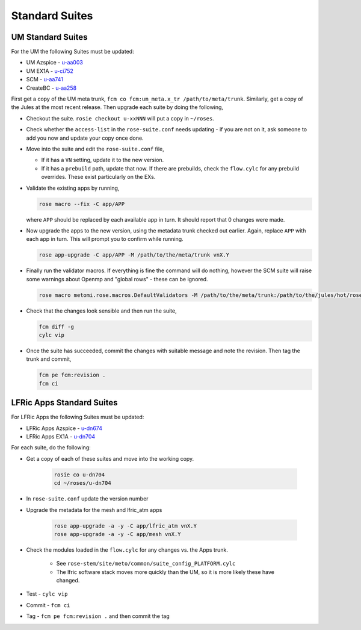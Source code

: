 .. _standard_suites:

Standard Suites
===============

UM Standard Suites
------------------

For the UM the following Suites must be updated:

* UM Azspice - `u-aa003 <https://code.metoffice.gov.uk/trac/roses-u/browser/a/a/0/0/3/trunk>`_
* UM EX1A - `u-ci752 <https://code.metoffice.gov.uk/trac/roses-u/browser/c/i/7/5/2/trunk>`_
* SCM - `u-aa741 <https://code.metoffice.gov.uk/trac/roses-u/browser/a/a/7/4/1/trunk>`_
* CreateBC - `u-aa258 <https://code.metoffice.gov.uk/trac/roses-u/browser/a/a/2/5/8/trunk>`_

First get a copy of the UM meta trunk, ``fcm co fcm:um_meta.x_tr /path/to/meta/trunk``. Similarly, get a copy of the Jules at the most recent release. Then upgrade each suite by doing the following,

* Checkout the suite. ``rosie checkout u-xxNNN`` will put a copy in ``~/roses``.
* Check whether the ``access-list`` in the ``rose-suite.conf`` needs updating - if you are not on it, ask someone to add you now and update your copy once done.
* Move into the suite and edit the ``rose-suite.conf`` file,

  * If it has a ``VN`` setting, update it to the new version.
  * If it has a ``prebuild`` path, update that now. If there are prebuilds, check the ``flow.cylc`` for any prebuild overrides. These exist particularly on the EXs.

* Validate the existing apps by running,

  .. code-block::

    rose macro --fix -C app/APP

  where ``APP`` should be replaced by each available app in turn. It should report that 0 changes were made.
* Now upgrade the apps to the new version, using the metadata trunk checked out earlier. Again, replace ``APP`` with each app in turn. This will prompt you to confirm while running.

  .. code-block::

    rose app-upgrade -C app/APP -M /path/to/the/meta/trunk vnX.Y

* Finally run the validator macros. If everything is fine the command will do nothing, however the SCM suite will raise some warnings about Openmp and "global rows" - these can be ignored.

  .. code-block::

    rose macro metomi.rose.macros.DefaultValidators -M /path/to/the/meta/trunk:/path/to/the/jules/hot/rose-meta

* Check that the changes look sensible and then run the suite,

  .. code-block::

    fcm diff -g
    cylc vip

* Once the suite has succeeded, commit the changes with suitable message and note the revision. Then tag the trunk and commit,

  .. code-block::

    fcm pe fcm:revision .
    fcm ci


LFRic Apps Standard Suites
--------------------------

For LFRic Apps the following Suites must be updated:

* LFRic Apps Azspice - `u-dn674 <https://code.metoffice.gov.uk/trac/roses-u/browser/d/n/6/7/4/trunk>`_
* LFRic Apps EX1A - `u-dn704 <https://code.metoffice.gov.uk/trac/roses-u/browser/d/n/7/0/4/trunk>`_


For each suite, do the following:

* Get a copy of each of these suites and move into the working copy.

    .. code-block::

        rosie co u-dn704
        cd ~/roses/u-dn704

* In ``rose-suite.conf`` update the version number
* Upgrade the metadata for the mesh and lfric_atm apps

    .. code-block::


        rose app-upgrade -a -y -C app/lfric_atm vnX.Y
        rose app-upgrade -a -y -C app/mesh vnX.Y

* Check the modules loaded in the ``flow.cylc`` for any changes vs. the Apps trunk.

    * See ``rose-stem/site/meto/common/suite_config_PLATFORM.cylc``
    * The lfric software stack moves more quickly than the UM, so it is more likely these have changed.

* Test - ``cylc vip``
* Commit - ``fcm ci``
* Tag - ``fcm pe fcm:revision .`` and then commit the tag

